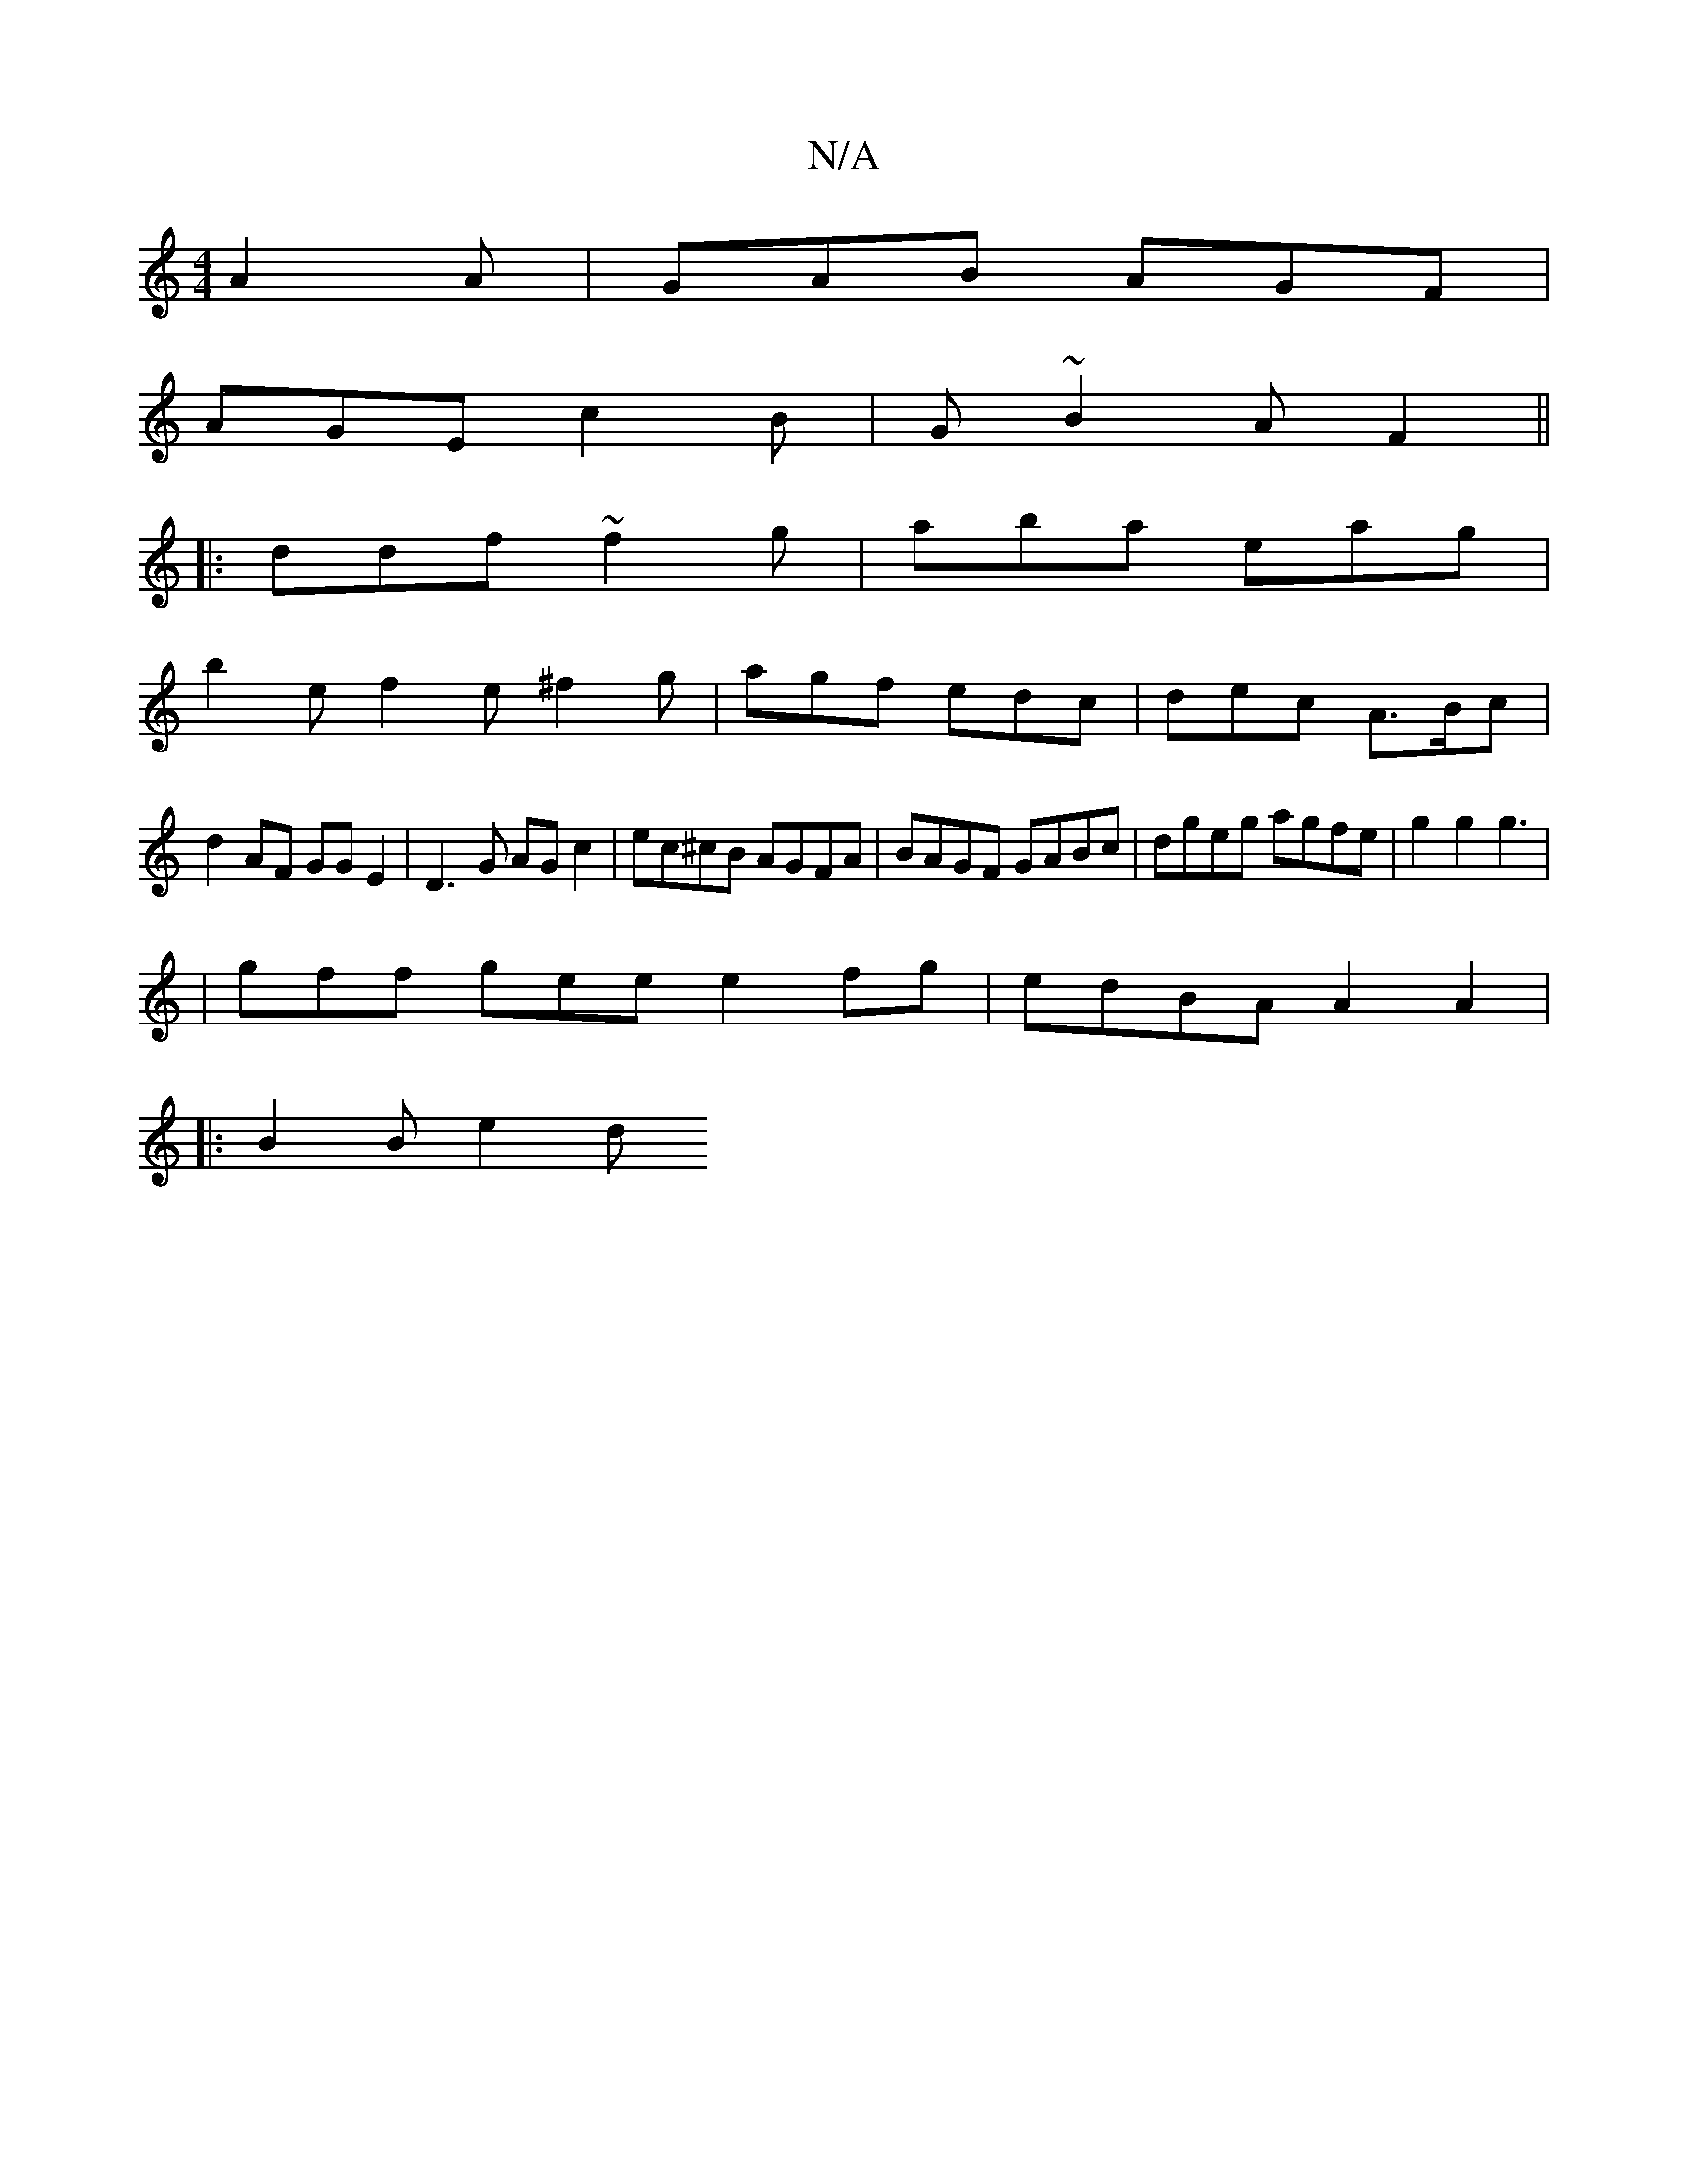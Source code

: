 X:1
T:N/A
M:4/4
R:N/A
K:Cmajor
 A2A | GAB AGF |
AGE c2 B | G~B2 AF2 ||
|:ddf ~f2g|aba eag|
b2 e f2 e ^f2g| agf edc | dec A3/2B/c|
d2 AF GGE2 | D3 G AG c2 | ec^cB AGFA|BAGF GABc|dgeg agfe|g2g2 g3|
|gff gee e2 fg|edBA A2A2|
|:B2B e2d